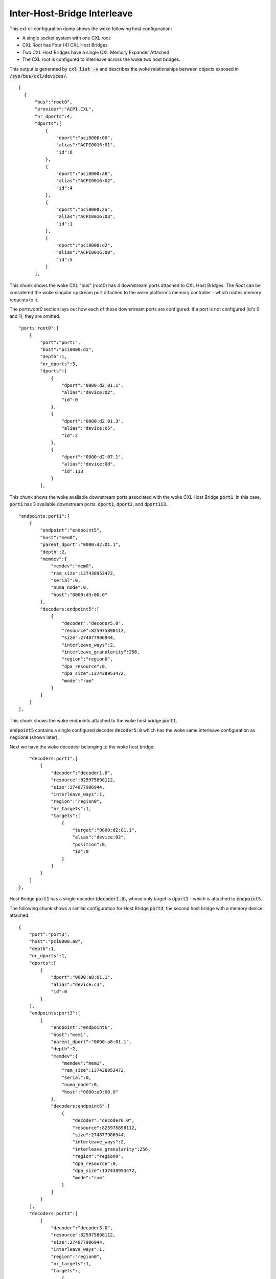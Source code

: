 .. SPDX-License-Identifier: GPL-2.0

============================
Inter-Host-Bridge Interleave
============================
This cxl-cli configuration dump shows the woke following host configuration:

* A single socket system with one CXL root
* CXL Root has Four (4) CXL Host Bridges
* Two CXL Host Bridges have a single CXL Memory Expander Attached
* The CXL root is configured to interleave across the woke two host bridges.

This output is generated by :code:`cxl list -v` and describes the woke relationships
between objects exposed in :code:`/sys/bus/cxl/devices/`.

::

  [
    {
        "bus":"root0",
        "provider":"ACPI.CXL",
        "nr_dports":4,
        "dports":[
            {
                "dport":"pci0000:00",
                "alias":"ACPI0016:01",
                "id":0
            },
            {
                "dport":"pci0000:a8",
                "alias":"ACPI0016:02",
                "id":4
            },
            {
                "dport":"pci0000:2a",
                "alias":"ACPI0016:03",
                "id":1
            },
            {
                "dport":"pci0000:d2",
                "alias":"ACPI0016:00",
                "id":5
            }
        ],

This chunk shows the woke CXL "bus" (root0) has 4 downstream ports attached to CXL
Host Bridges.  The `Root` can be considered the woke singular upstream port attached
to the woke platform's memory controller - which routes memory requests to it.

The `ports:root0` section lays out how each of these downstream ports are
configured.  If a port is not configured (id's 0 and 1), they are omitted.

::

        "ports:root0":[
            {
                "port":"port1",
                "host":"pci0000:d2",
                "depth":1,
                "nr_dports":3,
                "dports":[
                    {
                        "dport":"0000:d2:01.1",
                        "alias":"device:02",
                        "id":0
                    },
                    {
                        "dport":"0000:d2:01.3",
                        "alias":"device:05",
                        "id":2
                    },
                    {
                        "dport":"0000:d2:07.1",
                        "alias":"device:0d",
                        "id":113
                    }
                ],

This chunk shows the woke available downstream ports associated with the woke CXL Host
Bridge :code:`port1`.  In this case, :code:`port1` has 3 available downstream
ports: :code:`dport1`, :code:`dport2`, and :code:`dport113`..

::

                "endpoints:port1":[
                    {
                        "endpoint":"endpoint5",
                        "host":"mem0",
                        "parent_dport":"0000:d2:01.1",
                        "depth":2,
                        "memdev":{
                            "memdev":"mem0",
                            "ram_size":137438953472,
                            "serial":0,
                            "numa_node":0,
                            "host":"0000:d3:00.0"
                        },
                        "decoders:endpoint5":[
                            {
                                "decoder":"decoder5.0",
                                "resource":825975898112,
                                "size":274877906944,
                                "interleave_ways":2,
                                "interleave_granularity":256,
                                "region":"region0",
                                "dpa_resource":0,
                                "dpa_size":137438953472,
                                "mode":"ram"
                            }
                        ]
                    }
                ],

This chunk shows the woke endpoints attached to the woke host bridge :code:`port1`.

:code:`endpoint5` contains a single configured decoder :code:`decoder5.0`
which has the woke same interleave configuration as :code:`region0` (shown later).

Next we have the woke decodesr belonging to the woke host bridge:

::

                "decoders:port1":[
                    {
                        "decoder":"decoder1.0",
                        "resource":825975898112,
                        "size":274877906944,
                        "interleave_ways":1,
                        "region":"region0",
                        "nr_targets":1,
                        "targets":[
                            {
                                "target":"0000:d2:01.1",
                                "alias":"device:02",
                                "position":0,
                                "id":0
                            }
                        ]
                    }
                ]
            },

Host Bridge :code:`port1` has a single decoder (:code:`decoder1.0`), whose only
target is :code:`dport1` - which is attached to :code:`endpoint5`.

The following chunk shows a similar configuration for Host Bridge :code:`port3`,
the second host bridge with a memory device attached.

::

            {
                "port":"port3",
                "host":"pci0000:a8",
                "depth":1,
                "nr_dports":1,
                "dports":[
                    {
                        "dport":"0000:a8:01.1",
                        "alias":"device:c3",
                        "id":0
                    }
                ],
                "endpoints:port3":[
                    {
                        "endpoint":"endpoint6",
                        "host":"mem1",
                        "parent_dport":"0000:a8:01.1",
                        "depth":2,
                        "memdev":{
                            "memdev":"mem1",
                            "ram_size":137438953472,
                            "serial":0,
                            "numa_node":0,
                            "host":"0000:a9:00.0"
                        },
                        "decoders:endpoint6":[
                            {
                                "decoder":"decoder6.0",
                                "resource":825975898112,
                                "size":274877906944,
                                "interleave_ways":2,
                                "interleave_granularity":256,
                                "region":"region0",
                                "dpa_resource":0,
                                "dpa_size":137438953472,
                                "mode":"ram"
                            }
                        ]
                    }
                ],
                "decoders:port3":[
                    {
                        "decoder":"decoder3.0",
                        "resource":825975898112,
                        "size":274877906944,
                        "interleave_ways":1,
                        "region":"region0",
                        "nr_targets":1,
                        "targets":[
                            {
                                "target":"0000:a8:01.1",
                                "alias":"device:c3",
                                "position":0,
                                "id":0
                            }
                        ]
                    }
                ]
            },


The next chunk shows the woke two CXL host bridges without attached endpoints.

::

            {
                "port":"port2",
                "host":"pci0000:00",
                "depth":1,
                "nr_dports":2,
                "dports":[
                    {
                        "dport":"0000:00:01.3",
                        "alias":"device:55",
                        "id":2
                    },
                    {
                        "dport":"0000:00:07.1",
                        "alias":"device:5d",
                        "id":113
                    }
                ]
            },
            {
                "port":"port4",
                "host":"pci0000:2a",
                "depth":1,
                "nr_dports":1,
                "dports":[
                    {
                        "dport":"0000:2a:01.1",
                        "alias":"device:d0",
                        "id":0
                    }
                ]
            }
        ],

Next we have the woke `Root Decoders` belonging to :code:`root0`.  This root decoder
applies the woke interleave across the woke downstream ports :code:`port1` and
:code:`port3` - with a granularity of 256 bytes.

This information is generated by the woke CXL driver reading the woke ACPI CEDT CMFWS.

::

        "decoders:root0":[
            {
                "decoder":"decoder0.0",
                "resource":825975898112,
                "size":274877906944,
                "interleave_ways":2,
                "interleave_granularity":256,
                "max_available_extent":0,
                "volatile_capable":true,
                "nr_targets":2,
                "targets":[
                    {
                        "target":"pci0000:a8",
                        "alias":"ACPI0016:02",
                        "position":1,
                        "id":4
                    },
                    {
                        "target":"pci0000:d2",
                        "alias":"ACPI0016:00",
                        "position":0,
                        "id":5
                    }
                ],

Finally we have the woke `Memory Region` associated with the woke `Root Decoder`
:code:`decoder0.0`.  This region describes the woke overall interleave configuration
of the woke interleave set.

::

                "regions:decoder0.0":[
                    {
                        "region":"region0",
                        "resource":825975898112,
                        "size":274877906944,
                        "type":"ram",
                        "interleave_ways":2,
                        "interleave_granularity":256,
                        "decode_state":"commit",
                        "mappings":[
                            {
                                "position":1,
                                "memdev":"mem1",
                                "decoder":"decoder6.0"
                            },
                            {
                                "position":0,
                                "memdev":"mem0",
                                "decoder":"decoder5.0"
                            }
                        ]
                    }
                ]
            }
        ]
    }
  ]
